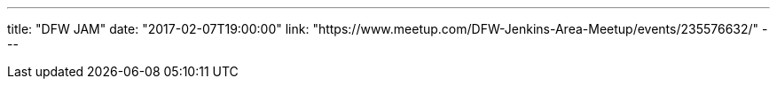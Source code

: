 ---
title: "DFW JAM"
date: "2017-02-07T19:00:00"
link: "https://www.meetup.com/DFW-Jenkins-Area-Meetup/events/235576632/"
---
